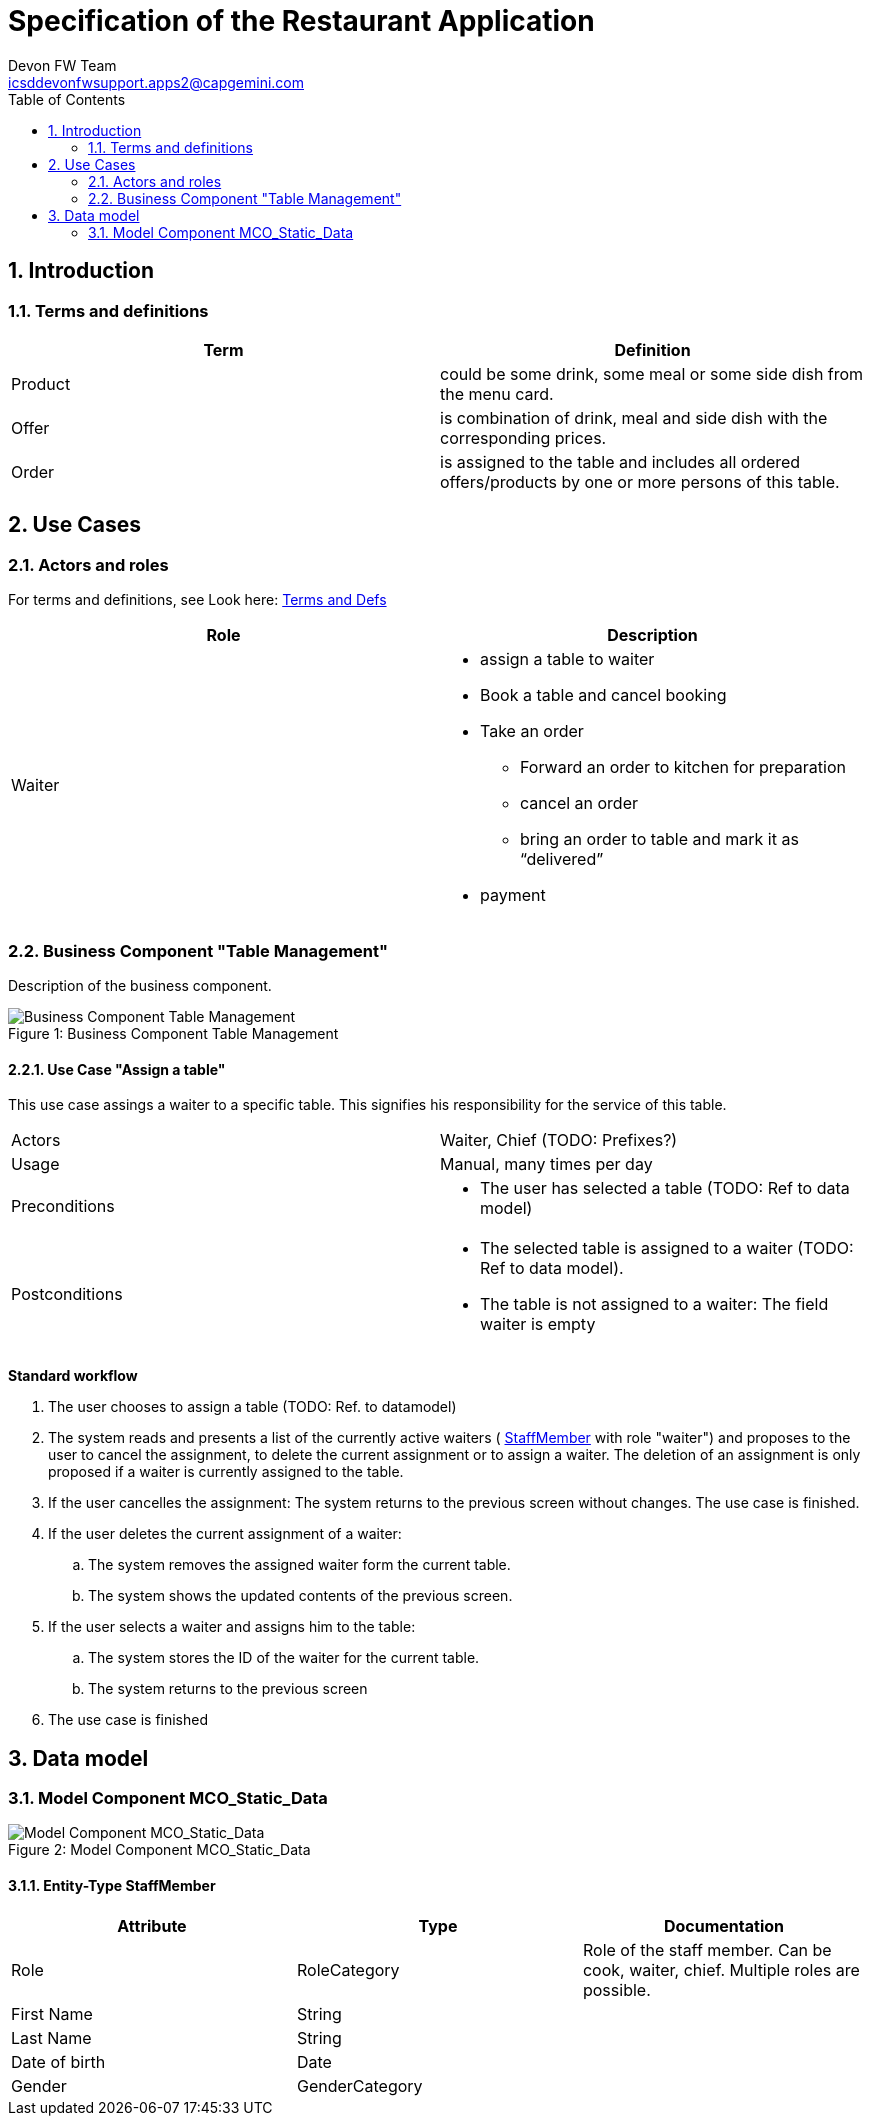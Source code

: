 Specification of the Restaurant Application
===========================================
Devon FW Team <icsddevonfwsupport.apps2@capgemini.com>
:toc:
:icons:
:numbered:
:website: https://www.de.capgemini.com/devonfw



== Introduction ==


[[XTermsDefs]]
=== Terms and definitions ===

[width="100%",options="header"]
|====================
| Term |  Definition
| Product |  could be some drink, some meal or some side dish
from the menu card.
| Offer |  is combination of drink, meal and side dish with
the corresponding prices.
| Order |  is assigned to the table and includes all ordered
offers/products by one or more persons of this table.
|====================

== Use Cases ==

=== Actors and roles ===

For terms and definitions, see Look here: <<XTermsDefs, Terms and Defs>>

[width="100%",options="header", cols="v,a"]
|====================
| Role |  Description
| Waiter |
- assign a table to waiter
- Book a table and cancel booking
- Take an order
  * Forward an order to kitchen for preparation
  * cancel an order
  * bring an order to table and mark it as “delivered”
- payment
|====================

=== Business Component "Table Management" ===

Description of the business component.

image::business_component_table_management.svg[caption="Figure 1: ", title="Business Component Table Management", alt="Business Component Table Management"]

==== Use Case "Assign a table" ====
This use case assings a waiter to a specific table. This signifies his responsibility for the service of this table.


[cols="v,v"]
|====================
|Actors |Waiter, Chief (TODO: Prefixes?)
|Usage |Manual, many times per day
|Preconditions a|- The user has selected a table (TODO: Ref to data model)
|Postconditions a|- The selected table is assigned to a waiter (TODO: Ref to data model).
- The table is not assigned to a waiter: The field waiter is empty
|====================

*Standard workflow*

. The user chooses to assign a table (TODO: Ref. to datamodel)
. The system reads and presents a list of the currently active waiters ( <<ETYStaffMember, StaffMember>> with role "waiter") and proposes to the user to cancel the assignment, to delete the current assignment or to assign a waiter. The deletion of an assignment is only proposed if a waiter is currently assigned to the table.
. If the user cancelles the assignment: The system returns to the previous screen without changes. The use case is finished.
. If the user deletes the current assignment of a waiter:
.. The system removes the assigned waiter form the current table.
.. The system shows the updated contents of the previous screen.
. If the user selects a waiter and assigns him to the table:
.. The system stores the ID of the waiter for the current table.
.. The system returns to the previous screen
. The use case is finished


== Data model ==

=== Model Component MCO_Static_Data ===
image::datamodel_static_data.svg[caption="Figure 2: ", title="Model Component MCO_Static_Data", alt="Model Component MCO_Static_Data"]

[[ETYStaffMember]]
==== Entity-Type StaffMember ====

[options="header", cols="v,v,v"]
|====================
| Attribute |  Type | Documentation
| Role | RoleCategory | Role of the staff member. Can be cook, waiter, chief. Multiple roles are possible.
| First Name | String |
| Last Name | String |
| Date of birth | Date |
| Gender | GenderCategory |
